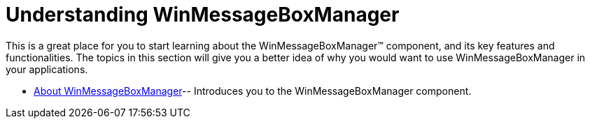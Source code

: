 ﻿////

|metadata|
{
    "name": "winmessageboxmanager-understanding-winmessageboxmanager",
    "controlName": ["WinMessageBoxManager"],
    "tags": ["Getting Started"],
    "guid": "{BDD623B2-FFCD-4344-A4A1-AA952255C383}",  
    "buildFlags": [],
    "createdOn": "0001-01-01T00:00:00Z"
}
|metadata|
////

= Understanding WinMessageBoxManager

This is a great place for you to start learning about the WinMessageBoxManager™ component, and its key features and functionalities. The topics in this section will give you a better idea of why you would want to use WinMessageBoxManager in your applications.

* link:winmessageboxmanager-about-winmessageboxmanager.html[About WinMessageBoxManager]-- Introduces you to the WinMessageBoxManager component.